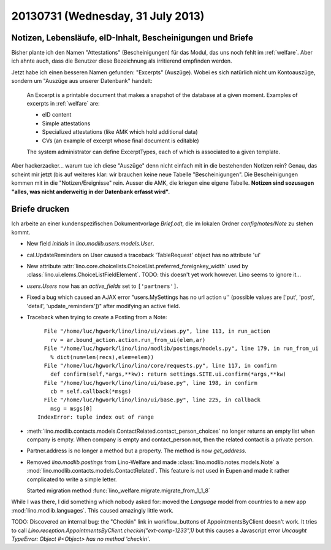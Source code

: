 ==================================
20130731 (Wednesday, 31 July 2013)
==================================

Notizen, Lebensläufe, eID-Inhalt, Bescheinigungen und Briefe
------------------------------------------------------------

Bisher plante ich den Namen "Attestations" (Bescheinigungen) für das 
Modul, das uns noch fehlt im :ref:`welfare`.
Aber ich ahnte auch, dass die Benutzer diese Bezeichnung als irritierend
empfinden werden.

Jetzt habe ich einen besseren Namen gefunden: "Excerpts" (Auszüge).
Wobei es sich natürlich nicht um Kontoauszüge, 
sondern um "Auszüge aus unserer Datenbank" handelt:

    An Excerpt is a printable document that makes a 
    snapshot of the database at a given moment. 
    Examples of excerpts in 
    :ref:`welfare` are:

    - eID content
    - Simple attestations
    - Specialized attestations (like AMK which hold additional data)
    - CVs (an example of excerpt whose final document is editable)

    The system administrator can define ExcerptTypes, each of which 
    is associated to a given template.

Aber hackerzacker... warum tue ich diese "Auszüge" denn nicht einfach 
mit in die bestehenden Notizen rein?
Genau, das scheint mir jetzt (bis auf weiteres klar: wir brauchen keine 
neue Tabelle "Bescheinigungen". Die Bescheinigungen kommen mit in 
die "Notizen/Ereignisse" rein. 
Ausser die AMK, die kriegen eine eigene Tabelle. 
**Notizen sind sozusagen "alles, was nicht anderweitig in der Datenbank 
erfasst wird".**


Briefe drucken
--------------

Ich arbeite an einer kundenspezifischen Dokumentvorlage 
`Brief.odt`, die im lokalen Ordner `config/notes/Note` zu stehen kommt.

- New field `initials` in `lino.modlib.users.models.User`.

- cal.UpdateReminders on User caused a traceback
  'TableRequest' object has no attribute 'ui'
  
- New attribute 
  :attr:`lino.core.choicelists.ChoiceList.preferred_foreignkey_width`
  used by :class:`lino.ui.elems.ChoiceListFieldElement`.
  TODO: this doesn't yet work however. Lino seems to ignore it...

- `users.Users` now has an `active_fields` set to ``['partners']``.

- Fixed a bug which caused an AJAX error "users.MySettings has no url action u'' (possible values are ['put', 'post', 'detail', 'update_reminders'])" 
  after modifying an active field.
  
- Traceback when trying to create a Posting from a Note::

      File "/home/luc/hgwork/lino/lino/ui/views.py", line 113, in run_action
        rv = ar.bound_action.action.run_from_ui(elem,ar)
      File "/home/luc/hgwork/lino/lino/modlib/postings/models.py", line 179, in run_from_ui
        % dict(num=len(recs),elem=elem))
      File "/home/luc/hgwork/lino/lino/core/requests.py", line 117, in confirm
        def confirm(self,*args,**kw): return settings.SITE.ui.confirm(*args,**kw)
      File "/home/luc/hgwork/lino/lino/ui/base.py", line 198, in confirm
        cb = self.callback(*msgs)
      File "/home/luc/hgwork/lino/lino/ui/base.py", line 225, in callback
        msg = msgs[0]
    IndexError: tuple index out of range
    
- :meth:`lino.modlib.contacts.models.ContactRelated.contact_person_choices` 
  no longer returns an empty list when company is empty. 
  When company is empty and contact_person not, then the related contact
  is a private person.
  
- Partner.address is no longer a method but a property. 
  The method is now `get_address`.
  
- Removed `lino.modlib.postings` from Lino-Welfare and 
  made :class:`lino.modlib.notes.models.Note` a 
  :mod:`lino.modlib.contacts.models.ContactRelated`. 
  This feature is not used in Eupen and made it rather complicated 
  to write a simple letter.

  Started migration method :func:`lino_welfare.migrate.migrate_from_1_1_8`

While I was there, I did something which nobody asked for:
moved the `Language` model from countries to a new app 
:mod:`lino.modlib.languages`.
This caused amazingly little work.

TODO: Discovered an internal bug: the "Checkin" link in workflow_buttons 
of AppointmentsByClient doesn't work.
It tries to call
`Lino.reception.AppointmentsByClient.checkin("ext-comp-1233",1)`
but this causes a Javascript error 
`Uncaught TypeError: Object #<Object> has no method 'checkin'`.



